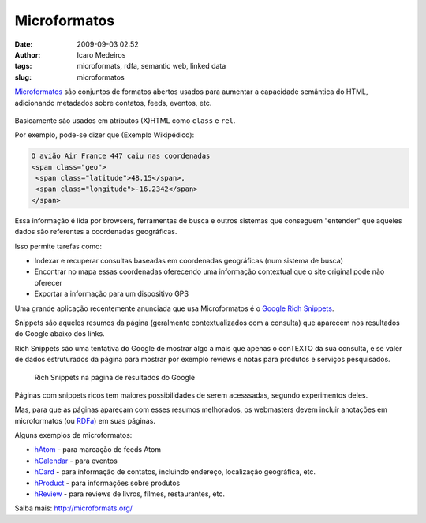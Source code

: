 Microformatos
#############
:date: 2009-09-03 02:52
:author: Icaro Medeiros
:tags: microformats, rdfa, semantic web, linked data
:slug: microformatos

`Microformatos <http://microformats.org/>`_ são conjuntos de formatos abertos usados para aumentar a capacidade semântica do HTML, adicionando metadados sobre contatos, feeds, eventos, etc.

.. figure:: images/microformats-logo.png
   :alt: Microformatos
   :class: align-center

Basicamente são usados em atributos (X)HTML como ``class`` e ``rel``.

Por exemplo, pode-se dizer que (Exemplo Wikipédico):

.. code-block:: html

    O avião Air France 447 caiu nas coordenadas
    <span class="geo">
     <span class="latitude">48.15</span>,
     <span class="longitude">-16.2342</span>
    </span>

Essa informação é lida por browsers, ferramentas de busca e outros sistemas que conseguem "entender" que aqueles dados são referentes a coordenadas geográficas.

Isso permite tarefas como:

* Indexar e recuperar consultas baseadas em coordenadas geográficas (num sistema de busca)

* Encontrar no mapa essas coordenadas oferecendo uma informação contextual que o site original pode não oferecer

* Exportar a informação para um dispositivo GPS

Uma grande aplicação recentemente anunciada que usa Microformatos é o `Google Rich Snippets <https://support.google.com/webmasters/answer/99170?hl=en>`_.

Snippets são aqueles resumos da página (geralmente contextualizados com a consulta) que aparecem nos resultados do Google abaixo dos links.

Rich Snippets são uma tentativa do Google de mostrar algo a mais que apenas o conTEXTO da sua consulta, e se valer de dados estruturados da página para mostrar por exemplo reviews e notas para produtos e serviços pesquisados.

.. figure:: images/rich-snippets.png
   :alt: Rich Snippets na página de resultados do Google
   :class: align-center

   Rich Snippets na página de resultados do Google

Páginas com snippets ricos tem maiores possibilidades de serem acesssadas, segundo experimentos deles.

Mas, para que as páginas apareçam com esses resumos melhorados, os webmasters devem incluir anotações em microformatos (ou `RDFa <http://rdfa.info/>`_) em suas páginas.

Alguns exemplos de microformatos:

* `hAtom`_ - para marcação de feeds Atom

* `hCalendar`_ - para eventos

* `hCard`_ - para informação de contatos, incluindo endereço, localização geográfica, etc.

* `hProduct`_ - para informações sobre produtos

* `hReview`_ - para reviews de livros, filmes, restaurantes, etc.

Saiba mais: http://microformats.org/

.. _hAtom: http://microformats.org/wiki/hatom
.. _hCalendar: http://microformats.org/wiki/hcalendar
.. _hCard: http://microformats.org/wiki/hcard
.. _hProduct: http://microformats.org/wiki/hproduct
.. _hReview: http://microformats.org/wiki/hreview
